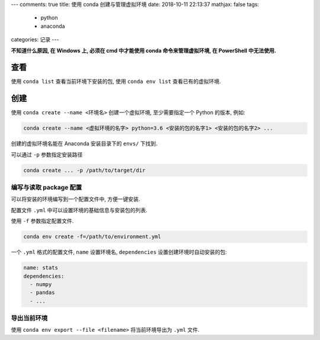 ---
comments: true
title:  使用 conda 创建与管理虚拟环境
date:   2018-10-11 22:13:37
mathjax:  false
tags:
    - python
    - anaconda
categories: 记录
---

**不知道什么原因, 在 Windows 上, 必须在 cmd 中才能使用 conda
命令来管理虚拟环境, 在 PowerShell 中无法使用.**

.. raw:: html

   <!--more-->

查看
====

使用 ``conda list`` 查看当前环境下安装的包, 使用 ``conda env list``
查看已有的虚拟环境.

创建
====

使用 ``conda create --name <环境名>`` 创建一个虚拟环境, 至少需要指定一个
Python 的版本, 例如:

.. code:: sh

   conda create --name <虚拟环境的名字> python=3.6 <安装的包的名字1> <安装的包的名字2> ...

创建的虚拟环境名能在 Anaconda 安装目录下的 ``envs/`` 下找到.

可以通过 ``-p`` 参数指定安装路径

.. code:: sh

   conda create ... -p /path/to/target/dir

编写与读取 package 配置
-----------------------

可以将安装的环境编写到一个配置文件中, 方便一键安装.

配置文件 ``.yml`` 中可以设置环境的基础信息与安装包的列表.

使用 ``-f`` 参数指定配置文件.

.. code:: sh

   conda env create -f=/path/to/environment.yml

一个 ``.yml`` 格式的配置文件, ``name`` 设置环境名, ``dependencies``
设置创建环境时自动安装的包:

.. code:: yaml

   name: stats
   dependencies:
     - numpy
     - pandas
     - ...

导出当前环境
------------

使用 ``conda env export --file <filename>`` 将当前环境导出为 ``.yml``
文件.
